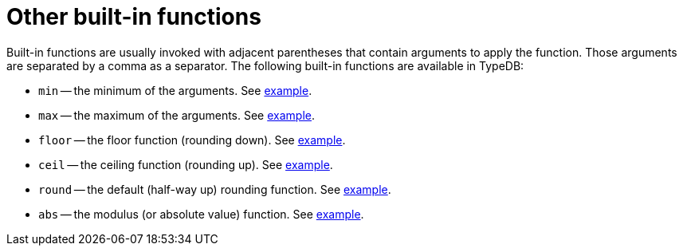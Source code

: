 = Other built-in functions

Built-in functions are usually invoked with adjacent parentheses that contain arguments to apply the function.
Those arguments are separated by a comma as a separator.
The following built-in functions are available in TypeDB:

//#todo Reimplement the links to examples
// tag::functions[]
* `min` -- the minimum of the arguments.
See xref:typeql::data/examples.adoc#_using_minimum_function[example].
* `max` -- the maximum of the arguments.
See xref:typeql::data/examples.adoc#_using_maximum_function[example].
* `floor` -- the floor function (rounding down).
See xref:typeql::data/examples.adoc#_using_floor_function[example].
* `ceil` -- the ceiling function (rounding up).
See xref:typeql::data/examples.adoc#_using_ceiling_function[example].
* `round` -- the default (half-way up) rounding function.
See xref:typeql::data/examples.adoc#_using_rounding_function[example].
* `abs` -- the modulus (or absolute value) function.
See xref:typeql::data/examples.adoc#_using_absolute_value_function[example].
// end::functions[]
